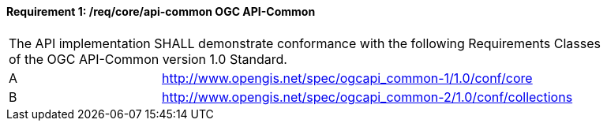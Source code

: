 [[req_core_api-common]]
==== *Requirement {counter:req-id}: /req/core/api-common* OGC API-Common
[width="90%",cols="2,6a"]
|===
2+|The API implementation SHALL demonstrate conformance with the following Requirements Classes of the OGC API-Common version 1.0 Standard.
^|A |http://www.opengis.net/spec/ogcapi_common-1/1.0/conf/core
^|B |http://www.opengis.net/spec/ogcapi_common-2/1.0/conf/collections
|===
